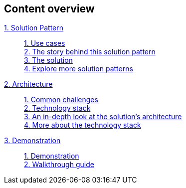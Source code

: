 [discrete]
== Content overview

[tabs]
====
xref:index.adoc[{counter:module}. Solution Pattern]::
+ 
xref:index.adoc#use-cases[{counter:submodule1:1}. Use cases] +
xref:01-pattern.adoc#background[{counter:submodule1}. The story behind this solution pattern] +
xref:01-pattern#solution[{counter:submodule1}. The solution] +
xref:index.adoc#_explore_more_solution_patterns[{counter:submodule1}. Explore more solution patterns]
+
xref:02-architecture.adoc[{counter:module}. Architecture]::
+
xref:02-architecture.adoc#challenges[{counter:submodule2:1}. Common challenges] +
xref:02-architecture.adoc#tech_stack[{counter:submodule2}. Technology stack] +
xref:02-architecture.adoc#in_depth[{counter:submodule2}. An in-depth look at the solution's architecture] +
xref:02-architecture.adoc#more_tech[{counter:submodule2}. More about the technology stack]
+
xref:03-demo.adoc[{counter:module}. Demonstration]::
+
xref:03-demo.adoc[{counter:submodule3:1}. Demonstration] +
xref:03-demo.adoc#demowalkthrough[{counter:submodule3}. Walkthrough guide] 
+
//xref:04-workshop.adoc[{counter:module}. Workshop]::
//+
//xref:04-workshop.adoc#_installing_the_workshop_environment[{counter:submodule4}. Installing the workshop environment] +
//xref:04-workshop.adoc#_delivering_the_workshop[{counter:submodule4}. Delivering the workshop]
====

